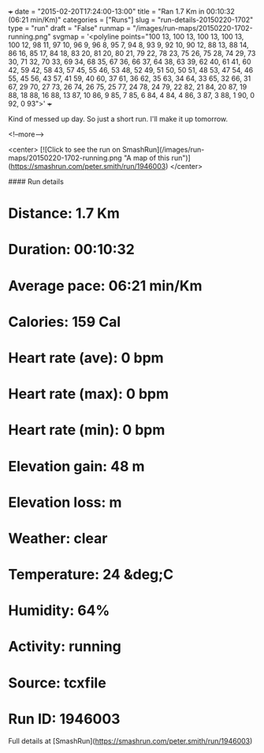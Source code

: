 +++
date = "2015-02-20T17:24:00-13:00"
title = "Ran 1.7 Km in 00:10:32 (06:21 min/Km)"
categories = ["Runs"]
slug = "run-details-20150220-1702"
type = "run"
draft = "False"
runmap = "/images/run-maps/20150220-1702-running.png"
svgmap = '<polyline points="100 13, 100 13, 100 13, 100 13, 100 12, 98 11, 97 10, 96 9, 96 8, 95 7, 94 8, 93 9, 92 10, 90 12, 88 13, 88 14, 86 16, 85 17, 84 18, 83 20, 81 20, 80 21, 79 22, 78 23, 75 26, 75 28, 74 29, 73 30, 71 32, 70 33, 69 34, 68 35, 67 36, 66 37, 64 38, 63 39, 62 40, 61 41, 60 42, 59 42, 58 43, 57 45, 55 46, 53 48, 52 49, 51 50, 50 51, 48 53, 47 54, 46 55, 45 56, 43 57, 41 59, 40 60, 37 61, 36 62, 35 63, 34 64, 33 65, 32 66, 31 67, 29 70, 27 73, 26 74, 26 75, 25 77, 24 78, 24 79, 22 82, 21 84, 20 87, 19 88, 18 88, 16 88, 13 87, 10 86, 9 85, 7 85, 6 84, 4 84, 4 86, 3 87, 3 88, 1 90, 0 92, 0 93">'
+++

Kind of messed up day. So just a short run. I'll make it up tomorrow. 

<!--more-->

<center>
[![Click to see the run on SmashRun](/images/run-maps/20150220-1702-running.png "A map of this run")](https://smashrun.com/peter.smith/run/1946003)
</center>

#### Run details

* Distance: 1.7 Km
* Duration: 00:10:32
* Average pace: 06:21 min/Km
* Calories: 159 Cal
* Heart rate (ave): 0 bpm
* Heart rate (max): 0 bpm
* Heart rate (min): 0 bpm
* Elevation gain: 48 m
* Elevation loss:  m
* Weather: clear
* Temperature: 24 &deg;C
* Humidity: 64%
* Activity: running
* Source: tcxfile
* Run ID: 1946003

Full details at [SmashRun](https://smashrun.com/peter.smith/run/1946003)